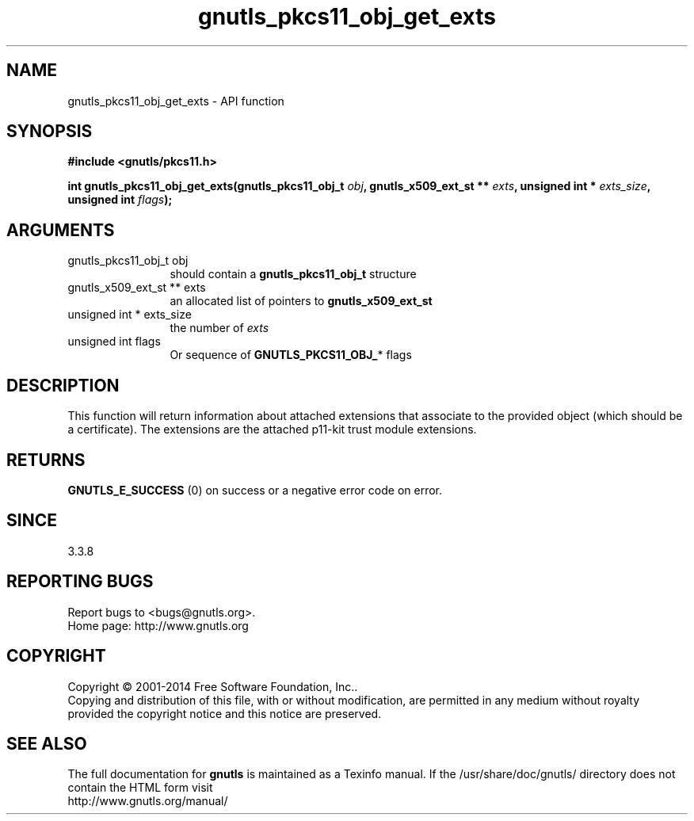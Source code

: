 .\" DO NOT MODIFY THIS FILE!  It was generated by gdoc.
.TH "gnutls_pkcs11_obj_get_exts" 3 "3.3.21" "gnutls" "gnutls"
.SH NAME
gnutls_pkcs11_obj_get_exts \- API function
.SH SYNOPSIS
.B #include <gnutls/pkcs11.h>
.sp
.BI "int gnutls_pkcs11_obj_get_exts(gnutls_pkcs11_obj_t " obj ", gnutls_x509_ext_st ** " exts ", unsigned int * " exts_size ", unsigned int " flags ");"
.SH ARGUMENTS
.IP "gnutls_pkcs11_obj_t obj" 12
should contain a \fBgnutls_pkcs11_obj_t\fP structure
.IP "gnutls_x509_ext_st ** exts" 12
an allocated list of pointers to \fBgnutls_x509_ext_st\fP
.IP "unsigned int * exts_size" 12
the number of  \fIexts\fP 
.IP "unsigned int flags" 12
Or sequence of \fBGNUTLS_PKCS11_OBJ_\fP* flags 
.SH "DESCRIPTION"
This function will return information about attached extensions
that associate to the provided object (which should be a certificate).
The extensions are the attached p11\-kit trust module extensions.
.SH "RETURNS"
\fBGNUTLS_E_SUCCESS\fP (0) on success or a negative error code on error.
.SH "SINCE"
3.3.8
.SH "REPORTING BUGS"
Report bugs to <bugs@gnutls.org>.
.br
Home page: http://www.gnutls.org

.SH COPYRIGHT
Copyright \(co 2001-2014 Free Software Foundation, Inc..
.br
Copying and distribution of this file, with or without modification,
are permitted in any medium without royalty provided the copyright
notice and this notice are preserved.
.SH "SEE ALSO"
The full documentation for
.B gnutls
is maintained as a Texinfo manual.
If the /usr/share/doc/gnutls/
directory does not contain the HTML form visit
.B
.IP http://www.gnutls.org/manual/
.PP
